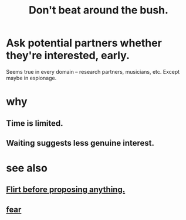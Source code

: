 :PROPERTIES:
:ID:       de26311c-9b4b-48f4-afa1-c7a680f73b30
:END:
#+title: Don't beat around the bush.
* Ask potential partners whether they're interested, early.
  Seems true in every domain -- research partners, musicians, etc.
  Except maybe in espionage.
* why
** Time is limited.
** Waiting suggests less genuine interest.
* see also
** [[https://github.com/JeffreyBenjaminBrown/public_notes_with_github-navigable_links/blob/master/flirt_before_proposing_anything_radical.org][Flirt before proposing anything.]]
** [[https://github.com/JeffreyBenjaminBrown/public_notes_with_github-navigable_links/blob/master/fear.org][fear]]
